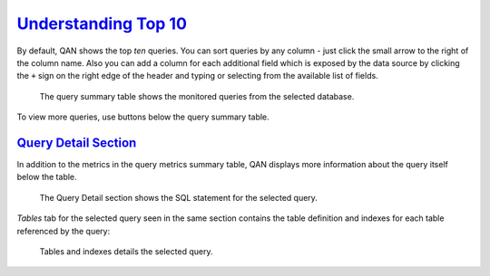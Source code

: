 .. _pmm.qan-top-ten:

--------------------------------------------------------------------------------
`Understanding Top 10 <pmm.qan-top-ten>`_
--------------------------------------------------------------------------------

.. raw:: html

	<a
	  id="another-doc-version-link"
	  data-location="https://www.percona.com/doc/percona-monitoring-and-management/qan.html#pmm-qan-home-page-opening"
	  href="https://www.percona.com/doc/percona-monitoring-and-management/2.x/qan-top-ten.html"
	  style="display:none;"
	></a>

By default, QAN shows the top *ten* queries. You can sort queries by any
column - just click the small arrow to the right of the column name.
Also you can add a column for each additional field which is exposed by the
data source by clicking the ``+`` sign on the right edge of the header and
typing or selecting from the available list of fields.

.. figure:: .res/graphics/png/qan.query-summary-table.default.1.png

   The query summary table shows the monitored queries from the selected
   database.

To view more queries, use buttons below the query summary table.

.. _pmm.qan.query.selecting:

`Query Detail Section <pmm.qan.query.selecting>`_
--------------------------------------------------------------------------------
   
In addition to the metrics in the query metrics summary table,
QAN displays more information about the query itself below the table.

.. figure:: .res/graphics/png/qan.query.1.png

   The Query Detail section shows the SQL statement for the selected query.

*Tables* tab for the selected query seen in the same section contains the table
definition and indexes for each table referenced by the query:

.. figure:: .res/graphics/png/qan.query.2.png

   Tables and indexes details the selected query.


